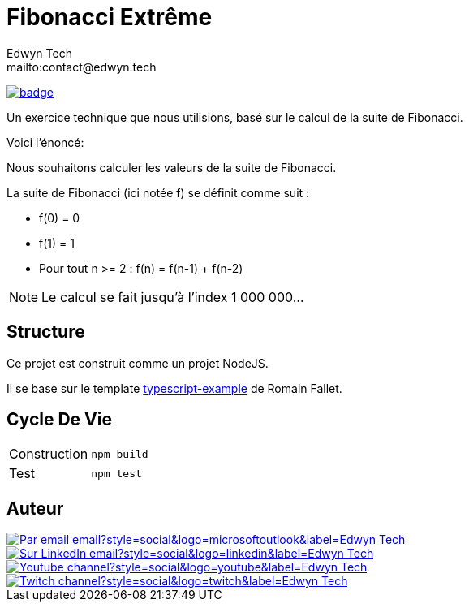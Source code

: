 = Fibonacci Extrême
:author:        Edwyn Tech
:owner:         Edwyntech
:email:         mailto:contact@edwyn.tech
:project:       fibonacci
:repo:          https://github.com/{owner}/{project}
:ci:            {repo}/actions/workflows/ci.yaml
:linkedin:      https://www.linkedin.com/company/74937487/
:youtube:       https://www.youtube.com/@EdwynTech
:twitch:        https://www.twitch.tv/edwyntech
:badges:        https://img.shields.io/badge

image:{ci}/badge.svg[link={ci},window=_blank]

Un exercice technique que nous utilisions, basé sur le calcul de la suite de Fibonacci.

Voici l'énoncé:

[quote]
====
Nous souhaitons calculer les valeurs de la suite de Fibonacci.

La suite de Fibonacci (ici notée f) se définit comme suit :

* f(0) = 0
* f(1) = 1
* Pour tout n >= 2 : f(n) = f(n-1) + f(n-2)
====

NOTE: Le calcul se fait jusqu'à l'index 1 000 000...

== Structure

Ce projet est construit comme un projet NodeJS.

Il se base sur le template link:https://github.com/RomainFallet/typescript-example[typescript-example] de Romain Fallet.

== Cycle De Vie

|===

|Construction|`npm build`
|Test|`npm test`

|===

== Auteur

image::https://img.shields.io/badge/Par_email-email?style=social&logo=microsoftoutlook&label={author}[link={email}]
image::{badges}/Sur_LinkedIn-email?style=social&logo=linkedin&label={author}[link={linkedin},window=_blank]
image::https://img.shields.io/badge/Youtube-channel?style=social&logo=youtube&label={author}[link={youtube},window=_blank]
image::https://img.shields.io/badge/Twitch-channel?style=social&logo=twitch&label={author}[link={twitch},window=_blank]
